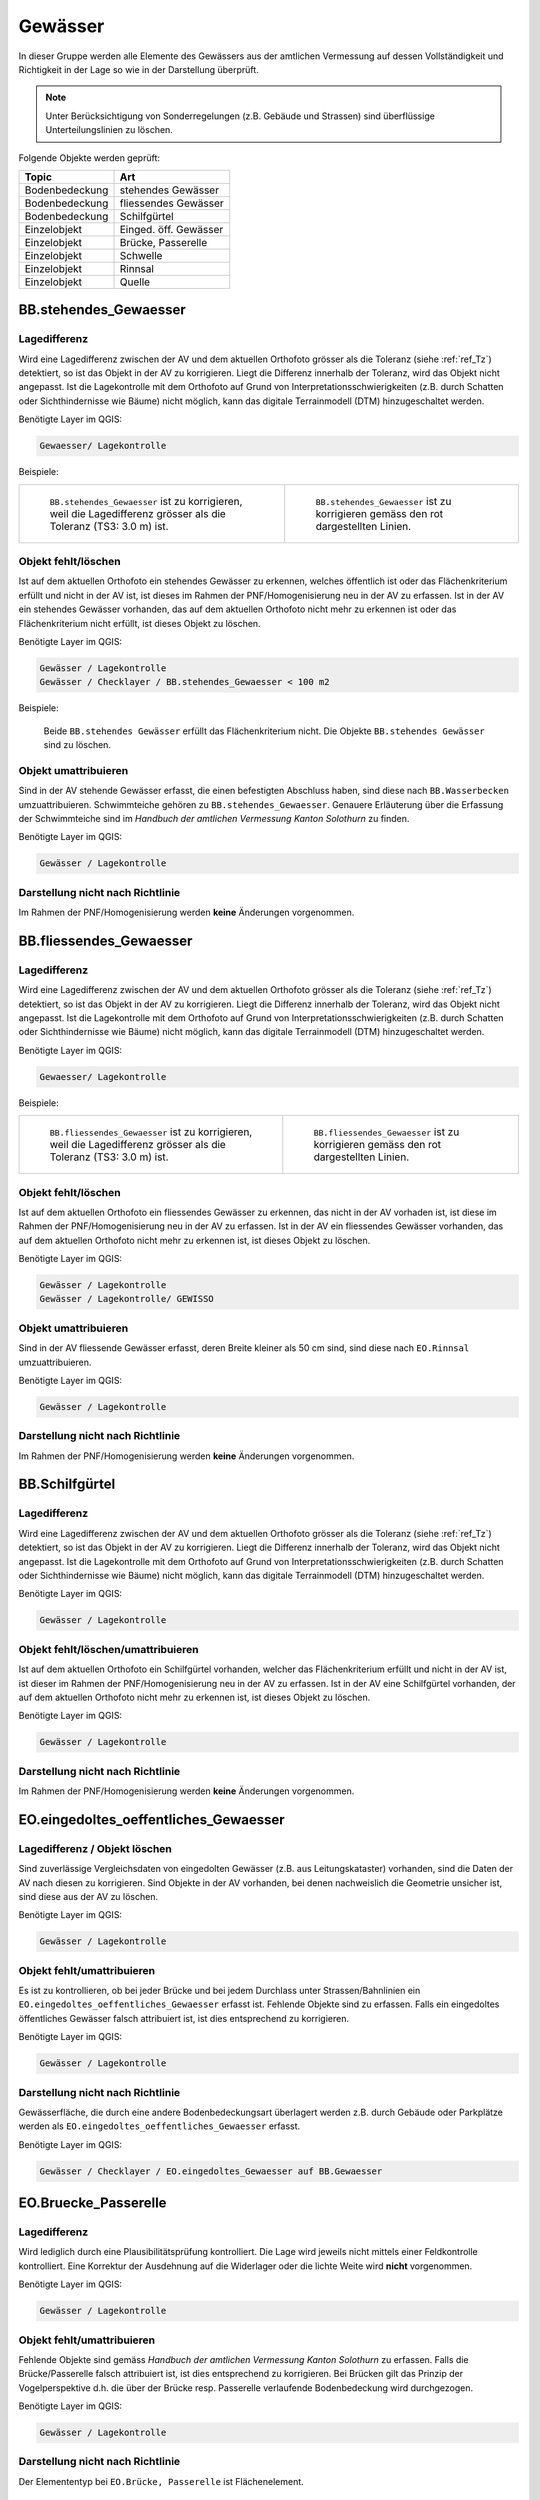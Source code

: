 Gewässer
========
In dieser Gruppe werden alle Elemente des Gewässers aus der amtlichen Vermessung auf dessen Vollständigkeit und Richtigkeit in der Lage so wie in der Darstellung überprüft.

.. note::
   Unter Berücksichtigung von Sonderregelungen (z.B. Gebäude und Strassen) sind überflüssige Unterteilungslinien zu löschen. 

Folgende Objekte werden geprüft:

=============================  =========================
Topic  		               Art    
=============================  =========================
Bodenbedeckung                 stehendes Gewässer
Bodenbedeckung                 fliessendes Gewässer
Bodenbedeckung                 Schilfgürtel
Einzelobjekt                   Einged. öff. Gewässer
Einzelobjekt                   Brücke, Passerelle
Einzelobjekt                   Schwelle
Einzelobjekt	               Rinnsal
Einzelobjekt                   Quelle
=============================  =========================



BB.stehendes_Gewaesser  
----------------------  
.. index:: stehendes Gewässer, Weiher, See, Biotop, Schwimmteich    
                               
Lagedifferenz  
^^^^^^^^^^^^^                        
                         
Wird eine Lagedifferenz zwischen der AV und dem aktuellen Orthofoto grösser als die Toleranz (siehe :ref:`ref_Tz`) detektiert, so ist das Objekt in der AV zu korrigieren. Liegt die Differenz innerhalb der Toleranz, wird das Objekt nicht angepasst. Ist die Lagekontrolle mit dem Orthofoto auf Grund von Interpretationsschwierigkeiten (z.B. durch Schatten oder Sichthindernisse wie Bäume) nicht möglich, kann das digitale Terrainmodell (DTM) hinzugeschaltet werden.

Benötigte Layer im QGIS:

.. code-block:: none

   Gewaesser/ Lagekontrolle   
                                

Beispiele:
                              
+-------------------------------------------------------------------------+-----------------------------------------------------------------------------------+
|.. _Gewasser_stehendes_Gewaesser_Lagedifferenz:                          |.. _Gewasser_stehendes_Gewaesser_Lagedifferenz_korr:                               |
|                                                                         |                                                                                   |
|.. figure:: _static/Gewasser_stehendes_Gewaesser_Lagedifferenz.png       |.. figure:: _static/Gewasser_stehendes_Gewaesser_Lagedifferenz_korr.png            |
|   :width: 550px                                                         |   :width: 550px                                                                   |
|   :target: _static/Gewasser_stehendes_Gewaesser_Lagedifferenz.png       |   :target: _static/Gewasser_stehendes_Gewaesser_Lagedifferenz_korr.png            |
|                                                                         |                                                                                   |
|   ``BB.stehendes_Gewaesser`` ist zu korrigieren, weil die Lagedifferenz |   ``BB.stehendes_Gewaesser`` ist zu korrigieren gemäss den rot dargestellten      |
|   grösser als die Toleranz (TS3: 3.0 m) ist.                            |   Linien.                                                                         |
+-------------------------------------------------------------------------+-----------------------------------------------------------------------------------+
                                                                                                                                                   


Objekt fehlt/löschen  
^^^^^^^^^^^^^^^^^^^^
Ist auf dem aktuellen Orthofoto ein stehendes Gewässer zu erkennen, welches öffentlich ist oder das Flächenkriterium erfüllt und nicht in der AV ist, ist dieses im Rahmen der PNF/Homogenisierung neu in der AV zu erfassen. 
Ist in der AV ein stehendes Gewässer vorhanden, das auf dem aktuellen Orthofoto nicht mehr zu erkennen ist oder das Flächenkriterium nicht erfüllt, ist dieses Objekt zu löschen.

Benötigte Layer im QGIS:

.. code-block:: none

   Gewässer / Lagekontrolle
   Gewässer / Checklayer / BB.stehendes_Gewaesser < 100 m2

Beispiele:

                                                                      

.. _Gewaesser_stehendes_Gewaesser_loeschen:                          
                                                                     
.. figure:: _static/Gewaesser_stehendes_Gewaesser_loeschen.png       
   :width: 550px                                                     
   :target: _static/Gewaesser_stehendes_Gewaesser_loeschen.png       
   
   Beide ``BB.stehendes Gewässer`` erfüllt das Flächenkriterium nicht. Die Objekte ``BB.stehendes Gewässer`` sind zu löschen.  
                                                               

                                                                      
Objekt umattribuieren
^^^^^^^^^^^^^^^^^^^^^                                                                                                                                                                                                                            
Sind in der AV stehende Gewässer erfasst, die einen befestigten Abschluss haben, sind diese nach ``BB.Wasserbecken`` umzuattribuieren. Schwimmteiche gehören zu ``BB.stehendes_Gewaesser``. Genauere Erläuterung über die Erfassung der Schwimmteiche sind im *Handbuch der amtlichen Vermessung Kanton Solothurn* zu finden.  


Benötigte Layer im QGIS:

.. code-block:: none

   Gewässer / Lagekontrolle   
   

Darstellung nicht nach Richtlinie  
^^^^^^^^^^^^^^^^^^^^^^^^^^^^^^^^^     
Im Rahmen der PNF/Homogenisierung werden **keine** Änderungen vorgenommen.
   
   
                                                          
BB.fliessendes_Gewaesser
------------------------   
.. index:: fliessendes Gewässer, Bach, Fluss

Lagedifferenz  
^^^^^^^^^^^^^                        
                         
Wird eine Lagedifferenz zwischen der AV und dem aktuellen Orthofoto grösser als die Toleranz (siehe :ref:`ref_Tz`) detektiert, so ist das Objekt in der AV zu korrigieren. Liegt die Differenz innerhalb der Toleranz, wird das Objekt nicht angepasst. Ist die Lagekontrolle mit dem Orthofoto auf Grund von Interpretationsschwierigkeiten (z.B. durch Schatten oder Sichthindernisse wie Bäume) nicht möglich, kann das digitale Terrainmodell (DTM) hinzugeschaltet werden.


Benötigte Layer im QGIS:

.. code-block:: none

   Gewaesser/ Lagekontrolle   
                                

Beispiele:
                              
+--------------------------------------------------------------------------+-----------------------------------------------------------------------------------+
|.. _Gewaesser_fliessendes_Gewaesser_Lagedifferenz:                        |.. _Gewaesser_fliessendes_Gewaesser_Lagedifferenz_korr:                            |
|                                                                          |                                                                                   |
|.. figure:: _static/Gewaesser_fliessendes_Gewaesser_Lagedifferenz.png     |.. figure:: _static/Gewaesser_fliessendes_Gewaesser_Lagedifferenz_korr.png         |
|   :width: 550px                                                          |   :width: 550px                                                                   |
|   :target: _static/Gewaesser_fliessendes_Gewaesser_Lagedifferenz.png     |   :target: _static/Gewaesser_fliessendes_Gewaesser_Lagedifferenz_korr.png         |
|                                                                          |                                                                                   |
|   ``BB.fliessendes_Gewaesser`` ist zu korrigieren, weil die Lagedifferenz|   ``BB.fliessendes_Gewaesser`` ist zu korrigieren gemäss den rot dargestellten    |
|   grösser als die Toleranz (TS3: 3.0 m) ist.                             |   Linien.                                                                         |
+--------------------------------------------------------------------------+-----------------------------------------------------------------------------------+
                                                                                                                                                      

Objekt fehlt/löschen  
^^^^^^^^^^^^^^^^^^^^
Ist auf dem aktuellen Orthofoto ein fliessendes Gewässer zu erkennen, das nicht in der AV vorhaden ist, ist diese im Rahmen der PNF/Homogenisierung neu in der AV zu erfassen. 
Ist in der AV ein fliessendes Gewässer vorhanden, das auf dem aktuellen Orthofoto nicht mehr zu erkennen ist, ist dieses Objekt zu löschen.

Benötigte Layer im QGIS:

.. code-block:: none

   Gewässer / Lagekontrolle
   Gewässer / Lagekontrolle/ GEWISSO
   
                                                                       
Objekt umattribuieren
^^^^^^^^^^^^^^^^^^^^^                                                                                                                                                                                                                            
Sind in der AV fliessende Gewässer erfasst, deren Breite kleiner als 50 cm sind, sind diese nach ``EO.Rinnsal`` umzuattribuieren. 


Benötigte Layer im QGIS:

.. code-block:: none

   Gewässer / Lagekontrolle     

Darstellung nicht nach Richtlinie  
^^^^^^^^^^^^^^^^^^^^^^^^^^^^^^^^^     
Im Rahmen der PNF/Homogenisierung werden **keine** Änderungen vorgenommen.

   
   
BB.Schilfgürtel   
---------------   
.. index:: Schilfgürtel

Lagedifferenz  
^^^^^^^^^^^^^   
Wird eine Lagedifferenz zwischen der AV und dem aktuellen Orthofoto grösser als die Toleranz (siehe :ref:`ref_Tz`) detektiert, so ist das Objekt in der AV zu korrigieren. Liegt die Differenz innerhalb der Toleranz, wird das Objekt nicht angepasst. Ist die Lagekontrolle mit dem Orthofoto auf Grund von Interpretationsschwierigkeiten (z.B. durch Schatten oder Sichthindernisse wie Bäume) nicht möglich, kann das digitale Terrainmodell (DTM) hinzugeschaltet werden.

 
Benötigte Layer im QGIS:

.. code-block:: none

   Gewässer / Lagekontrolle     

Objekt fehlt/löschen/umattribuieren  
^^^^^^^^^^^^^^^^^^^^^^^^^^^^^^^^^^^^
Ist auf dem aktuellen Orthofoto ein Schilfgürtel vorhanden, welcher das Flächenkriterium erfüllt und nicht in der AV ist, ist dieser im Rahmen der PNF/Homogenisierung neu in der AV zu erfassen. Ist in der AV eine Schilfgürtel vorhanden, der auf dem aktuellen Orthofoto nicht mehr zu erkennen ist, ist dieses Objekt zu löschen.
   
Benötigte Layer im QGIS:

.. code-block:: none

   Gewässer / Lagekontrolle     

Darstellung nicht nach Richtlinie  
^^^^^^^^^^^^^^^^^^^^^^^^^^^^^^^^^     
Im Rahmen der PNF/Homogenisierung werden **keine** Änderungen vorgenommen.

EO.eingedoltes_oeffentliches_Gewaesser
--------------------------------------   
.. index:: eingedoltes öffentliches Gewässer   

Lagedifferenz / Objekt löschen  
^^^^^^^^^^^^^^^^^^^^^^^^^^^^^^
Sind zuverlässige Vergleichsdaten von eingedolten Gewässer (z.B. aus Leitungskataster) vorhanden, sind die Daten der AV nach diesen zu korrigieren. Sind Objekte in der AV vorhanden, bei denen nachweislich die Geometrie unsicher ist, sind diese aus der AV zu löschen.


Benötigte Layer im QGIS:

.. code-block:: none

   Gewässer / Lagekontrolle     
   
Objekt fehlt/umattribuieren
^^^^^^^^^^^^^^^^^^^^^^^^^^^
Es ist zu kontrollieren, ob bei jeder Brücke und bei jedem Durchlass unter Strassen/Bahnlinien ein ``EO.eingedoltes_oeffentliches_Gewaesser`` erfasst ist. Fehlende Objekte sind zu erfassen. Falls ein eingedoltes öffentliches Gewässer falsch attribuiert ist, ist dies entsprechend zu korrigieren.
   
Benötigte Layer im QGIS:

.. code-block:: none

   Gewässer / Lagekontrolle        

Darstellung nicht nach Richtlinie  
^^^^^^^^^^^^^^^^^^^^^^^^^^^^^^^^^
Gewässerfläche, die durch eine andere Bodenbedeckungsart überlagert werden z.B. durch Gebäude oder Parkplätze werden als ``EO.eingedoltes_oeffentliches_Gewaesser`` erfasst.

Benötigte Layer im QGIS:

.. code-block:: none

   Gewässer / Checklayer / EO.eingedoltes_Gewaesser auf BB.Gewaesser

   
EO.Bruecke_Passerelle   
---------------------   
Lagedifferenz
^^^^^^^^^^^^^
Wird lediglich durch eine Plausibilitätsprüfung kontrolliert. Die Lage wird jeweils nicht mittels einer Feldkontrolle kontrolliert. Eine Korrektur der Ausdehnung auf die Widerlager oder die lichte Weite wird **nicht** vorgenommen.   

Benötigte Layer im QGIS:

.. code-block:: none

   Gewässer / Lagekontrolle     

   
Objekt fehlt/umattribuieren   
^^^^^^^^^^^^^^^^^^^^^^^^^^^^   
Fehlende Objekte sind gemäss *Handbuch der amtlichen Vermessung Kanton Solothurn* zu erfassen. Falls die Brücke/Passerelle falsch attribuiert ist, ist dies entsprechend zu korrigieren. Bei Brücken gilt das Prinzip der Vogelperspektive d.h. die über der Brücke resp. Passerelle verlaufende Bodenbedeckung wird durchgezogen.
   
Benötigte Layer im QGIS:

.. code-block:: none

   Gewässer / Lagekontrolle       
   
Darstellung nicht nach Richtlinie    
^^^^^^^^^^^^^^^^^^^^^^^^^^^^^^^^^       
Der Elemententyp bei ``EO.Brücke, Passerelle`` ist Flächenelement.        
   
EO.Schwelle
-----------
.. index:: Schwelle

Lagedifferenz                                                                                                                                                               
^^^^^^^^^^^^^
Im Rahmen der PNF/Homogenisierung werden **keine** Lagedifferenzen korrigiert.  

Objekt fehlt/löschen/umattribuieren   
^^^^^^^^^^^^^^^^^^^^^^^^^^^^^^^^^^^ 
Ist auf dem aktuellen Orthofoto ein Objekt zu erkennen, das nicht in der AV ist, ist dieses im Rahmen der PNF/Homogenisierung **nicht** neu zu erfassen. Falls in der AV ein Objekt vorhanden ist, welches auf dem aktuellen Orthofoto nicht mehr zu erkennen ist, ist dieses Objekt zu löschen oder evtl. einer anderen EO.Art zu zuweisen.

Benötigte Layer im QGIS:       
                                                                                                                                                                  
.. code-block:: none   

   Seltene Objekte / Lagekontrolle      
   
Darstellung nicht nach Richtlinie    
^^^^^^^^^^^^^^^^^^^^^^^^^^^^^^^^^        
Im Rahmen der PNF/Homogenisierung werden **keine** Änderungen vorgenommen.
   
   
EO.Rinnsal   
----------            
                       
.. index:: Rinnsal

Lagedifferenz  
^^^^^^^^^^^^^                        
                         
Wird eine Lagedifferenz zwischen der AV und dem aktuellen Orthofoto grösser als die Toleranz (siehe :ref:`ref_Tz`) detektiert, so ist das Objekt in der AV zu korrigieren. Liegt die Differenz innerhalb der Toleranz, wird das Objekt nicht angepasst. Ist die Lagekontrolle mit dem Orthofoto auf Grund von Interpretationsschwierigkeiten (z.B. durch Schatten oder Sichthindernisse wie Bäume) nicht möglich, kann das digitale Terrainmodell (DTM) hinzugeschaltet werden.
 

Benötigte Layer im QGIS:

.. code-block:: none

   Gewaesser / Lagekontrolle   

.. _Gewaesser_Rinnsal:                       
                                                                         
.. figure:: _static/Gewaesser_Rinnsal.png     
   :width: 550px                                                         
   :target: _static/Gewaesser_Rinnsal.png    
                                                                         
   ``EO.Rinnsal`` ist **nicht** zu korrigieren, weil die Lagedifferenz kleiner als die Toleranz (TS3: 3.0 m) ist.                            

+--------------------------------------------------------------------------+-----------------------------------------------------------------------------------+
|.. _Gewaesser_Lidar_Ortho:                                                |.. _Gewaesser_Lidar_DTM:                                                           |
|                                                                          |                                                                                   |
|.. figure:: _static/OrthoRinnsal.jpg                                      |.. figure:: _static/LidarRinnsal.jpg                                               |     
|   :width:  550px                                                         |   :width:  550px                                                                  |
|   :target: _static/OrthoRinnsal.jpg                                      |   :target: _static/LidarRinnsal.jpg                                               |
|                                                                          |                                                                                   |
|   ``EO.Rinnsal`` ist überhaupt nicht resp. nur sehr schlecht             |   ``EO.Rinnsal`` ist in DTM gut sichtbar (und muss **nicht** korrigiert           | 
|   sichtbar.                                                              |   werden).                                                                        |
+--------------------------------------------------------------------------+-----------------------------------------------------------------------------------+

                                                                                                                                                      

Objekt fehlt/löschen  
^^^^^^^^^^^^^^^^^^^^
Ist auf dem aktuellen Orthofoto ein Rinnsal zu erkennen, das nicht in der AV vorhanden ist, ist dieses im Rahmen der PNF/Homogenisierung neu in der AV zu erfassen. 
Ist in der AV ein Rinnsal vorhanden, das auf dem aktuellen Orthofoto nicht mehr zu erkennen ist, ist dieses Objekt zu löschen.
                    
Benötigte Layer im QGIS:

.. code-block:: none

   Gewässer / Lagekontrolle
   
.. note::
  Als Vergleichsdaten dienen zusätzlich die Daten aus dem Gewässerinformationssystem (GEWISSO) (siehe :ref:`ref_RefDaten`).  

Beispiele:   
   
                                                                       
Objekt umattribuieren
^^^^^^^^^^^^^^^^^^^^^                                                                                                                                                                                                                          
Sind in der AV Rinnsale erfasst deren Breite grösser als 50 cm sind, sind diese nach ``BB.fliessendes Gewässer`` umzuattribuieren. 


Benötigte Layer im QGIS:

.. code-block:: none

   Gewässer / Lagekontrolle     
   
Darstellung nicht nach Richtlinie    
^^^^^^^^^^^^^^^^^^^^^^^^^^^^^^^^^       
Der Elemententyp bei ``EO.Rinnsal`` ist Linienelement.                      
                       
EO.Quelle          
---------
.. index:: Quelle

In den Daten der AV dürfen keine Objekte mit der Art ``EO.Quelle`` erfasst sein.

Objekt löschen
^^^^^^^^^^^^^^
                       
Erfasste ``EO.Quellen`` in der AV sind zu löschen. 


Benötigte Layer im QGIS:

.. code-block:: none

   Gewässer / Checklayer / EO.Quelle



Objektnamen
-----------
.. index:: Objektnamen, Gewässerobjektname

Die Objektnamen (BB und EO) der Gewässer sind mit den Daten des Gewässerinformationssystem (GEWISSO) zu kontrollieren und wenn nötig zu bereinigen.  

Symbol
------

Die Position und Orientrierung der Symbole ist falls nötig anzupassen.

Benötigte Layer im QGIS:

.. code-block:: none

   Gewässer / Lagekontrolle / BB.Symbole
   Gewässer / Lagekontrolle / EO.Symbole

.. _Gewaesser_symbol: 
.. figure:: _static/Gewaesser_symbol.png    
   :width: 550px                                                         
   :target: _static/Gewaesser_symbol.png    
                                                                         
   Die Orientierung des Fliessrichtungssymbol ist hier anzupassen




































































































































































































































































































































